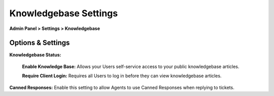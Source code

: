 Knowledgebase Settings
======================

**Admin Panel > Settings > Knowledgebase**

Options & Settings
------------------

.. image:: ../../_static/images/admin_settings_knowledgebase_settings.png
  :alt: Knowledgebase Settings

**Knowledgebase Status:**

  **Enable Knowledge Base:** Allows your Users self-service access to your public knowledgebase articles.

  **Require Client Login:** Requires all Users to log in before they can view knowledgebase articles.

**Canned Responses:** Enable this setting to allow Agents to use Canned Responses when replying to tickets. 
